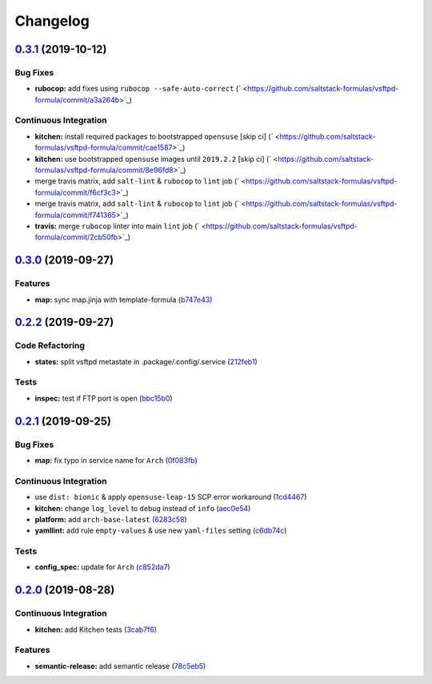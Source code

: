 
Changelog
=========

`0.3.1 <https://github.com/saltstack-formulas/vsftpd-formula/compare/v0.3.0...v0.3.1>`_ (2019-10-12)
--------------------------------------------------------------------------------------------------------

Bug Fixes
^^^^^^^^^


* **rubocop:** add fixes using ``rubocop --safe-auto-correct`` (\ ` <https://github.com/saltstack-formulas/vsftpd-formula/commit/a3a264b>`_\ )

Continuous Integration
^^^^^^^^^^^^^^^^^^^^^^


* **kitchen:** install required packages to bootstrapped ``opensuse`` [skip ci] (\ ` <https://github.com/saltstack-formulas/vsftpd-formula/commit/cae1587>`_\ )
* **kitchen:** use bootstrapped ``opensuse`` images until ``2019.2.2`` [skip ci] (\ ` <https://github.com/saltstack-formulas/vsftpd-formula/commit/8e96fd8>`_\ )
* merge travis matrix, add ``salt-lint`` & ``rubocop`` to ``lint`` job (\ ` <https://github.com/saltstack-formulas/vsftpd-formula/commit/f6cf3c3>`_\ )
* merge travis matrix, add ``salt-lint`` & ``rubocop`` to ``lint`` job (\ ` <https://github.com/saltstack-formulas/vsftpd-formula/commit/f741365>`_\ )
* **travis:** merge ``rubocop`` linter into main ``lint`` job (\ ` <https://github.com/saltstack-formulas/vsftpd-formula/commit/2cb50fb>`_\ )

`0.3.0 <https://github.com/saltstack-formulas/vsftpd-formula/compare/v0.2.2...v0.3.0>`_ (2019-09-27)
--------------------------------------------------------------------------------------------------------

Features
^^^^^^^^


* **map:** sync map.jinja with template-formula (\ `b747e43 <https://github.com/saltstack-formulas/vsftpd-formula/commit/b747e43>`_\ )

`0.2.2 <https://github.com/saltstack-formulas/vsftpd-formula/compare/v0.2.1...v0.2.2>`_ (2019-09-27)
--------------------------------------------------------------------------------------------------------

Code Refactoring
^^^^^^^^^^^^^^^^


* **states:** split vsftpd metastate in .package/.config/.service (\ `212feb1 <https://github.com/saltstack-formulas/vsftpd-formula/commit/212feb1>`_\ )

Tests
^^^^^


* **inspec:** test if FTP port is open (\ `bbc15b0 <https://github.com/saltstack-formulas/vsftpd-formula/commit/bbc15b0>`_\ )

`0.2.1 <https://github.com/saltstack-formulas/vsftpd-formula/compare/v0.2.0...v0.2.1>`_ (2019-09-25)
--------------------------------------------------------------------------------------------------------

Bug Fixes
^^^^^^^^^


* **map:** fix typo in service name for ``Arch`` (\ `0f083fb <https://github.com/saltstack-formulas/vsftpd-formula/commit/0f083fb>`_\ )

Continuous Integration
^^^^^^^^^^^^^^^^^^^^^^


* use ``dist: bionic`` & apply ``opensuse-leap-15`` SCP error workaround (\ `1cd4467 <https://github.com/saltstack-formulas/vsftpd-formula/commit/1cd4467>`_\ )
* **kitchen:** change ``log_level`` to ``debug`` instead of ``info`` (\ `aec0e54 <https://github.com/saltstack-formulas/vsftpd-formula/commit/aec0e54>`_\ )
* **platform:** add ``arch-base-latest`` (\ `6283c58 <https://github.com/saltstack-formulas/vsftpd-formula/commit/6283c58>`_\ )
* **yamllint:** add rule ``empty-values`` & use new ``yaml-files`` setting (\ `c6db74c <https://github.com/saltstack-formulas/vsftpd-formula/commit/c6db74c>`_\ )

Tests
^^^^^


* **config_spec:** update for ``Arch`` (\ `c852da7 <https://github.com/saltstack-formulas/vsftpd-formula/commit/c852da7>`_\ )

`0.2.0 <https://github.com/saltstack-formulas/vsftpd-formula/compare/v0.1.0...v0.2.0>`_ (2019-08-28)
--------------------------------------------------------------------------------------------------------

Continuous Integration
^^^^^^^^^^^^^^^^^^^^^^


* **kitchen:** add Kitchen tests (\ `3cab7f6 <https://github.com/saltstack-formulas/vsftpd-formula/commit/3cab7f6>`_\ )

Features
^^^^^^^^


* **semantic-release:** add semantic release (\ `78c5eb5 <https://github.com/saltstack-formulas/vsftpd-formula/commit/78c5eb5>`_\ )
